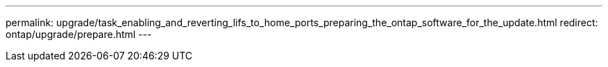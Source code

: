 ---
permalink: upgrade/task_enabling_and_reverting_lifs_to_home_ports_preparing_the_ontap_software_for_the_update.html
redirect: ontap/upgrade/prepare.html
---
